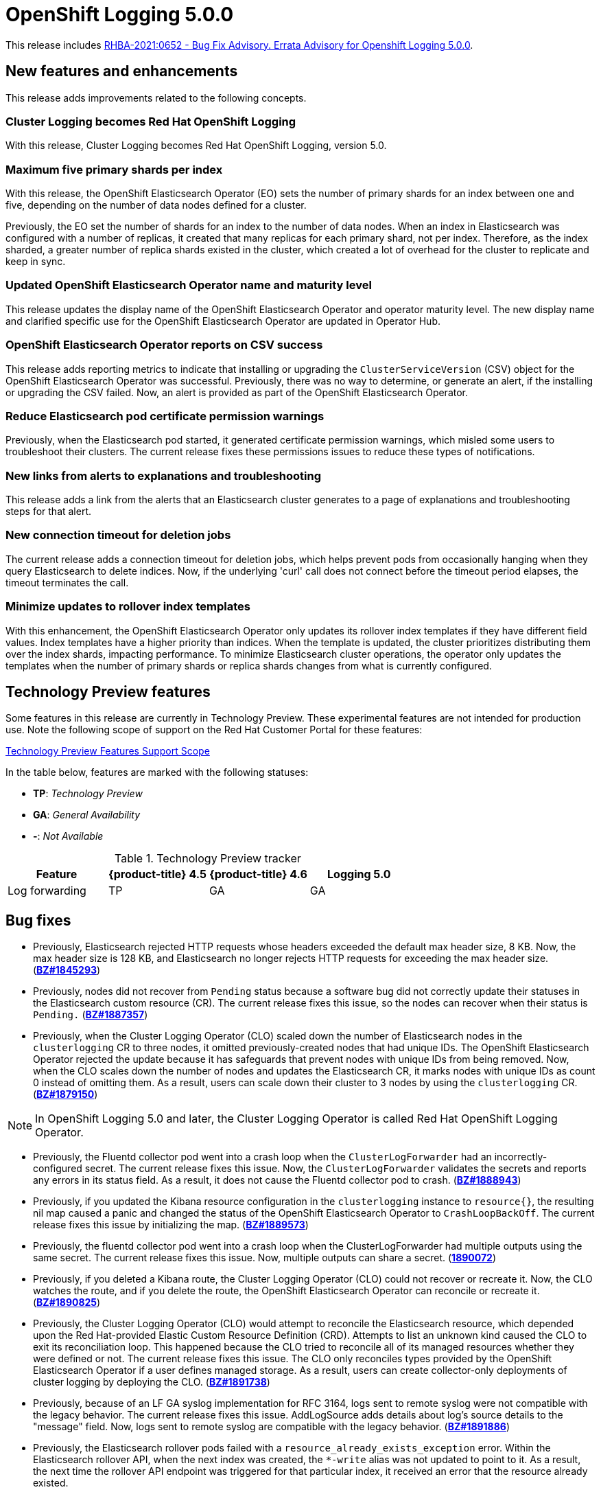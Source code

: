 [id="cluster-logging-release-notes-5-0-0"]
= OpenShift Logging 5.0.0

This release includes link:https://access.redhat.com/errata/RHBA-2021:0652[RHBA-2021:0652 - Bug Fix Advisory. Errata Advisory for Openshift Logging 5.0.0].


[id="openshift-logging-5-0-new-features-and-enhancements"]
== New features and enhancements

This release adds improvements related to the following concepts.

[discrete]
[id="ocp-4-7-cluster-logging-renamed-openshift-logging"]
=== Cluster Logging becomes Red Hat OpenShift Logging

With this release, Cluster Logging becomes Red Hat OpenShift Logging, version 5.0.

[discrete]
[id="openshift-logging-5-0-eo-max-five-shards"]
// https://bugzilla.redhat.com/show_bug.cgi?id=1883444
=== Maximum five primary shards per index

With this release, the OpenShift Elasticsearch Operator (EO) sets the number of primary shards for an index between one and five, depending on the number of data nodes defined for a cluster.

Previously, the EO set the number of shards for an index to the number of data nodes. When an index in Elasticsearch was configured with a number of replicas, it created that many replicas for each primary shard, not per index. Therefore, as the index sharded, a greater number of replica shards existed in the cluster, which created a lot of overhead for the cluster to replicate and keep in sync.

[discrete]
[id="openshift-logging-5-0-updated-eo-name"]
// https://bugzilla.redhat.com/show_bug.cgi?id=1898920
=== Updated OpenShift Elasticsearch Operator name and maturity level

This release updates the display name of the OpenShift Elasticsearch Operator and operator maturity level. The new display name and clarified specific use for the OpenShift Elasticsearch Operator are updated in Operator Hub.

[discrete]
[id="openshift-logging-5-0-es-csv-success"]
// https://bugzilla.redhat.com/show_bug.cgi?id=1913464
=== OpenShift Elasticsearch Operator reports on CSV success

This release adds reporting metrics to indicate that installing or upgrading the `ClusterServiceVersion` (CSV) object for the OpenShift Elasticsearch Operator  was successful. Previously, there was no way to determine, or generate an alert, if the installing or upgrading the CSV failed. Now, an alert is provided as part of the OpenShift Elasticsearch Operator.

[discrete]
[id="openshift-logging-5-0-reduced-cert-warnings"]
// https://bugzilla.redhat.com/show_bug.cgi?id=1884812
=== Reduce Elasticsearch pod certificate permission warnings

Previously, when the Elasticsearch pod started, it generated certificate permission warnings, which misled some users to troubleshoot their clusters. The current release fixes these permissions issues to reduce these types of notifications.

[discrete]
[id="openshift-logging-5-0-links-from-alerts"]
// https://bugzilla.redhat.com/show_bug.cgi?id=1913469
=== New links from alerts to explanations and troubleshooting

This release adds a link from the alerts that an Elasticsearch cluster generates to a page of explanations and troubleshooting steps for that alert.

[discrete]
[id="openshift-logging-5-0-curl-connection-timeout"]
// https://bugzilla.redhat.com/show_bug.cgi?id=1881709
=== New connection timeout for deletion jobs

The current release adds a connection timeout for deletion jobs, which helps prevent pods from occasionally hanging when they query Elasticsearch to delete indices. Now, if the underlying 'curl' call does not connect before the timeout period elapses, the timeout terminates the call.

[discrete]
[id="openshift-logging-5-0-minimize-updates-to-rollover-index-templates"]
// https://bugzilla.redhat.com/show_bug.cgi?id=1920215
=== Minimize updates to rollover index templates

With this enhancement, the OpenShift Elasticsearch Operator only updates its rollover index templates if they have different field values. Index templates have a higher priority than indices. When the template is updated, the cluster prioritizes distributing them over the index shards, impacting performance. To minimize Elasticsearch cluster operations, the operator only updates the templates when the number of primary shards or replica shards changes from what is currently configured.

[id="openshift-logging-5-0-technology-preview"]
== Technology Preview features

Some features in this release are currently in Technology Preview. These experimental features are not intended for production use. Note the following scope of support on the Red Hat Customer Portal for these features:

link:https://access.redhat.com/support/offerings/techpreview[Technology Preview Features Support Scope]

In the table below, features are marked with the following statuses:

* *TP*: _Technology Preview_
* *GA*: _General Availability_
* *-*: _Not Available_

.Technology Preview tracker
[cols="1,1,1,1",options="header"]
|====
|Feature |{product-title} 4.5 |{product-title} 4.6 |Logging 5.0

|Log forwarding
|TP
|GA
|GA

|====

// UNUSED BOILERPLATE
// [id="openshift-logging-5-0-notable-technical-changes"]
// == Notable technical changes
//
// {ProductName} 5.0 introduces the following notable technical changes.
//
// [id="openshift-logging-5-0-deprecated-removed-features"]
// == Deprecated and removed features
//
// Some features available in previous releases have been deprecated or removed.
//
// Deprecated functionality is still included in {ProductName} and continues to be supported; however, it will be removed in a future release of this product and is not recommended for new deployments. For the most recent list of major functionality deprecated and removed within {ProductName} {product-version}, refer to the table below. Additional details for more fine-grained functionality that has been deprecated and removed are listed after the table.
//
// In the table, features are marked with the following statuses:
//
// * *GA*: _General Availability_
// * *DEP*: _Deprecated_
// * *REM*: _Removed_
//
// .Deprecated and removed features tracker
// [cols="3,1,1,1",options="header"]
// |====
// |Feature |OCP 4.5 |OCP 4.6 |OCP 4.7
//
// |`OperatorSource` objects
// |DEP
// |REM
// |REM
// |====
//
// [id="openshift-logging-5-0-deprecated-features"]
// === Deprecated features
//
// [id="openshift-logging-5-0-removed-features"]
// === Removed features

[id="openshift-logging-5-0-bug-fixes"]
== Bug fixes

* Previously, Elasticsearch rejected HTTP requests whose headers exceeded the default max header size, 8 KB. Now, the max header size is 128 KB, and Elasticsearch no longer rejects HTTP requests for exceeding the max header size. (link:https://bugzilla.redhat.com/show_bug.cgi?id=1845293[*BZ#1845293*])

* Previously, nodes did not recover from `Pending` status because a software bug did not correctly update their statuses in the Elasticsearch custom resource (CR). The current release fixes this issue, so the nodes can recover when their status is `Pending.` (link:https://bugzilla.redhat.com/show_bug.cgi?id=1887357[*BZ#1887357*])

* Previously, when the Cluster Logging Operator (CLO) scaled down the number of Elasticsearch nodes in the `clusterlogging` CR to three nodes, it omitted previously-created nodes that had unique IDs. The OpenShift Elasticsearch Operator rejected the update because it has safeguards that prevent nodes with unique IDs from being removed. Now, when the CLO scales down the number of nodes and updates the Elasticsearch CR, it marks nodes with unique IDs as count 0 instead of omitting them. As a result, users can scale down their cluster to 3 nodes by using the `clusterlogging` CR. (link:https://bugzilla.redhat.com/show_bug.cgi?id=1879150[*BZ#1879150*])

[NOTE]
====
In OpenShift Logging 5.0 and later, the Cluster Logging Operator is called Red Hat OpenShift Logging Operator.
====

* Previously, the Fluentd collector pod went into a crash loop when the `ClusterLogForwarder` had an incorrectly-configured secret. The current release fixes this issue. Now, the `ClusterLogForwarder` validates the secrets and reports any errors in its status field. As a result, it does not cause the Fluentd collector pod to crash. (link:https://bugzilla.redhat.com/show_bug.cgi?id=1888943[*BZ#1888943*])

* Previously, if you updated the Kibana resource configuration in the `clusterlogging` instance to `resource{}`, the resulting nil map caused a panic and changed the status of the OpenShift Elasticsearch Operator to `CrashLoopBackOff`. The current release fixes this issue by initializing the map. (link:https://bugzilla.redhat.com/show_bug.cgi?id=1889573[*BZ#1889573*])

* Previously, the fluentd collector pod went into a crash loop when the ClusterLogForwarder had multiple outputs using the same secret. The current release fixes this issue. Now, multiple outputs can share a secret. (link:https://bugzilla.redhat.com/show_bug.cgi?id=1890072[*1890072*])

* Previously, if you deleted a Kibana route, the Cluster Logging Operator (CLO) could not recover or recreate it. Now, the CLO watches the route, and if you delete the route, the OpenShift Elasticsearch Operator can reconcile or recreate it. (link:https://bugzilla.redhat.com/show_bug.cgi?id=1890825[*BZ#1890825*])

* Previously, the Cluster Logging Operator (CLO) would attempt to reconcile the Elasticsearch resource, which depended upon the Red Hat-provided Elastic Custom Resource Definition (CRD). Attempts to list an unknown kind caused the CLO to exit its reconciliation loop. This happened because the CLO tried to reconcile all of its managed resources whether they were defined or not. The current release fixes this issue. The CLO only reconciles types provided by the OpenShift Elasticsearch Operator if a user defines managed storage. As a result, users can create collector-only deployments of cluster logging by deploying the CLO. (link:https://bugzilla.redhat.com/show_bug.cgi?id=1891738[*BZ#1891738*])

* Previously, because of an LF GA syslog implementation for RFC 3164, logs sent to remote syslog were not compatible with the legacy behavior. The current release fixes this issue. AddLogSource adds details about log's source details to the "message" field. Now, logs sent to remote syslog are compatible with the legacy behavior. (link:https://bugzilla.redhat.com/show_bug.cgi?id=1891886[*BZ#1891886*])

* Previously, the Elasticsearch rollover pods failed with a `resource_already_exists_exception` error. Within the Elasticsearch rollover API, when the next index was created, the `*-write` alias was not updated to point to it. As a result, the next time the rollover API endpoint was triggered for that particular index, it received an error that the resource already existed.
+
The current release fixes this issue. Now, when a rollover occurs in the `indexmanagement` cronjobs, if a new index was created, it verifies that the alias points to the new index. This behavior prevents the error. If the cluster is already receiving this error, a cronjob fixes the issue so that subsequent runs work as expected. Now, performing rollovers no longer produces the exception. (link:https://bugzilla.redhat.com/show_bug.cgi?id=1893992[*BZ#1893992*])

* Previously, Fluent stopped sending logs even though the logging stack seemed functional. Logs were not shipped to an endpoint for an extended period even when an endpoint came back up. This happened if the max backoff time was too long and the endpoint was down. The current release fixes this issue by lowering the max backoff time, so the logs are shipped sooner. (link:https://bugzilla.redhat.com/show_bug.cgi?id=1894634[*BZ#1894634*])

* Previously, omitting the Storage size of the Elasticsearch node caused panic in the OpenShift Elasticsearch Operator code. This panic appeared in the logs as: `Observed a panic: "invalid memory address or nil pointer dereference"` The panic happened because although Storage size is a required field, the software didn't check for it. The current release fixes this issue, so there is no panic if the storage size is omitted. Instead, the storage defaults to ephemeral storage and generates a log message for the user. (link:https://bugzilla.redhat.com/show_bug.cgi?id=1899589[*BZ#1899589*])

* Previously, `elasticsearch-rollover` and `elasticsearch-delete` pods remained in the `Invalid JSON:` or `ValueError: No JSON object could be decoded` error states. This exception was raised because there was no exception handler for invalid JSON input. The current release fixes this issue by providing a handler for invalid JSON input. As a result, the handler outputs an error message instead of an exception traceback, and the `elasticsearch-rollover` and `elasticsearch-delete` jobs do not remain those error states. (link:https://bugzilla.redhat.com/show_bug.cgi?id=1899905[*BZ#1899905*])

* Previously, when deploying Fluentd as a stand-alone, a Kibana pod was created even if the value of `replicas` was `0`. This happened because Kibana defaulted to `1` pod even when there were no Elasticsearch nodes. The current release fixes this. Now, a Kibana only defaults to `1` when there are one or more Elasticsearch nodes. (link:https://bugzilla.redhat.com/show_bug.cgi?id=1901424[*BZ#1901424*])

* Previously, if you deleted the secret, it was not recreated. Even though the certificates were on a disk local to the operator, they weren't rewritten because they hadn't changed. That is, certificates were only written if they changed. The current release fixes this issue. It rewrites the secret if the certificate changes or is not found. Now, if you delete the master-certs, they are replaced. (link:https://bugzilla.redhat.com/show_bug.cgi?id=1901869[*BZ#1901869*])

* Previously, if a cluster had multiple custom resources with the same name, the resource would get selected alphabetically when not fully qualified with the API group. As a result, if you installed both Red Hat's OpenShift Elasticsearch Operator alongside the OpenShift Elasticsearch Operator, you would see failures when collected data via a must-gather report. The current release fixes this issue by ensuring must-gathers now use the full API group when gathering information about the cluster's custom resources. (link:https://bugzilla.redhat.com/show_bug.cgi?id=1897731[*BZ#1897731*])

* An earlier bug fix to address issues related to certificate generation introduced an error. Trying to read the certificates caused them to be regenerated because they were recognized as missing. This, in turn, triggered the OpenShift Elasticsearch Operator to perform a rolling upgrade on the Elasticsearch cluster and, potentially, to have mismatched certificates. This bug was caused by the operator incorrectly writing certificates to the working directory. The current release fixes this issue. Now the operator consistently reads and writes certificates to the same working directory, and the certificates are only regenerated if needed. (link:https://bugzilla.redhat.com/show_bug.cgi?id=1905910[*BZ#1905910*])

* Previously, queries to the root endpoint to retrieve the Elasticsearch version received a 403 response. The 403 response broke any services that used this endpoint in prior releases. This error happened because non-administrative users did not have the `monitor` permission required to query the root endpoint and retrieve the Elasticsearch version. Now, non-administrative users can query the root endpoint for the deployed version of Elasticsearch. (link:https://bugzilla.redhat.com/show_bug.cgi?id=1906765[*BZ#1906765*])

* Previously, in some bulk insertion situations, the Elasticsearch proxy timed out connections between fluentd and Elasticsearch. As a result, fluentd failed to deliver messages and logged a `Server returned nothing (no headers, no data)` error. The current release fixes this issue: It increases the default HTTP read and write timeouts in the Elasticsearch proxy from five seconds to one minute. It also provides command-line options in the Elasticsearch proxy to control HTTP timeouts in the field. (link:https://bugzilla.redhat.com/show_bug.cgi?id=1908707[*BZ#1908707*])

* Previously, in some cases, the {ProductName}/Elasticsearch dashboard was missing from the {product-title} monitoring dashboard because the dashboard configuration resource referred to a different namespace owner and caused the {product-title} to garbage-collect that resource. Now, the ownership reference is removed from the OpenShift Elasticsearch Operator reconciler configuration, and the logging dashboard appears in the console. (link:https://bugzilla.redhat.com/show_bug.cgi?id=1910259[*BZ#1910259*])

* Previously, the code that uses environment variables to replace values in the Kibana configuration file did not consider commented lines. This prevented users from overriding the default value of server.maxPayloadBytes. The current release fixes this issue by uncommenting the default value of server.maxPayloadByteswithin. Now, users can override the value by using environment variables, as documented. (link:https://bugzilla.redhat.com/show_bug.cgi?id=1918876[*BZ#1918876*])

* Previously, the Kibana log level was increased not to suppress instructions to delete indices that failed to migrate, which also caused the display of GET requests at the INFO level that contained the Kibana user's email address and OAuth token. The current release fixes this issue by masking these fields, so the Kibana logs do not display them. (link:https://bugzilla.redhat.com/show_bug.cgi?id=1925081[*BZ#1925081*])


[id="openshift-logging-5-0-known-issues"]
== Known issues

* Fluentd pods with the `ruby-kafka-1.1.0` and `fluent-plugin-kafka-0.13.1` gems are not compatible with Apache Kafka version 0.10.1.0.
+
As a result, log forwarding to Kafka fails with a message: `error_class=Kafka::DeliveryFailed error="Failed to send messages to flux-openshift-v4/1"`
+
The `ruby-kafka-0.7` gem dropped support for Kafka 0.10 in favor of native support for Kafka 0.11. The `ruby-kafka-1.0.0` gem added support for Kafka 2.3 and 2.4. The current version of OpenShift Logging tests and therefore supports Kafka version 2.4.1.
+
To work around this issue, upgrade to a supported version of Apache Kafka.
+
(link:https://bugzilla.redhat.com/show_bug.cgi?id=1907370[*BZ#1907370*])

// UNUSED BOILERPLATE
// [id="openshift-logging-5-0-asynchronous-errata-updates"]
// == Asynchronous errata updates
//
// Security, bug fix, and enhancement updates for {ProductName} 5.0 are released as asynchronous errata through the Red Hat Network. All {ProductName} 5.0 errata are https://access.redhat.com/downloads/[available on the Red Hat Customer Portal]. See the https://access.redhat.com/support/policy/updates/openshift#logging[{ProductName} Life Cycle] for more information about asynchronous errata.
// // TBD Update https://access.redhat.com/downloads/ to something like https://access.redhat.com/downloads/content/201/ once the Logging product has been released.
//
// Red Hat Customer Portal users can enable errata notifications in the account settings for Red Hat Subscription Management (RHSM). When errata notifications are enabled, users are notified via email whenever new errata relevant to their registered systems are released.
//
// [NOTE]
// ====
// Red Hat Customer Portal user accounts must have systems registered and consuming {ProductName} entitlements for {ProductName} errata notification emails to generate.
// ====
//
// This section will continue to be updated over time to provide notes on enhancements and bug fixes for future asynchronous errata releases of {ProductName} 5.0. Versioned asynchronous releases, for example with the form {ProductName} 5.0.z, will be detailed in subsections. In addition, releases in which the errata text cannot fit in the space provided by the advisory will be detailed in subsections that follow.
//
// [IMPORTANT]
// ====
// For any {ProductName} release, always review the instructions on xref:../updating/updating-cluster.adoc#TBD[updating your cluster] properly.
// ====
//
// [id="openshift-logging-5-0-0-ga"]
// === RHBA-2020:66974-04 Errata Advisory for Openshift Logging 5.0.0
//
// (link:https://errata.devel.redhat.com/docs/show/66974[RHBA-2020:66974-04 Errata Advisory for Openshift Logging 5.0.0]) is now available. New features, changes,
//
// Issued: 2021-02-24
//
// {ProductName} release 5.0 is now available. The list of bug fixes that are included in the update is documented in the link:https://errata.devel.redhat.com/docs/show/66974[RHBA-2020:66974-04] advisory.

// UNUSED BOILERPLATE
// The RPM packages that are included in the update are provided by the link:https://access.redhat.com/errata/RHBA-2020:5678[RHBA-2020:5678] advisory.
//
// Space precluded documenting all of the container images for this release in the advisory. See the following article for notes on the container images in this release:
//
// link:https://access.redhat.com/solutions/<ARTICLE_ID>[{ProductName} 5.0.0 container image list]
